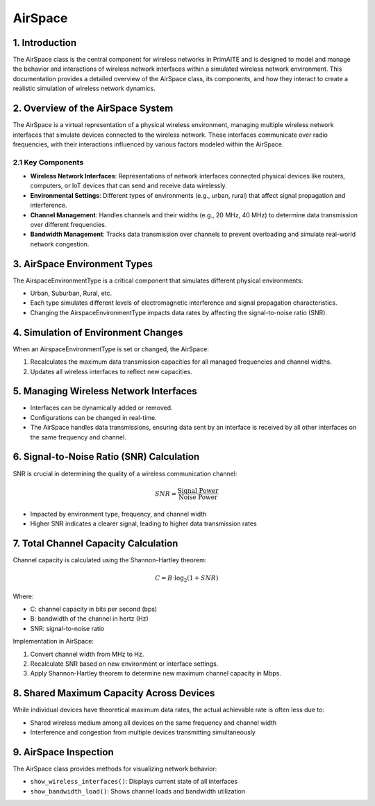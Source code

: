 .. only:: comment

    © Crown-owned copyright 2024, Defence Science and Technology Laboratory UK

.. _airspace:

AirSpace
========


1. Introduction
---------------

The AirSpace class is the central component for wireless networks in PrimAITE and is designed to model and manage the behavior and interactions of wireless network interfaces within a simulated wireless network environment. This documentation provides a detailed overview of the AirSpace class, its components, and how they interact to create a realistic simulation of wireless network dynamics.

2. Overview of the AirSpace System
----------------------------------

The AirSpace is a virtual representation of a physical wireless environment, managing multiple wireless network interfaces that simulate devices connected to the wireless network. These interfaces communicate over radio frequencies, with their interactions influenced by various factors modeled within the AirSpace.

2.1 Key Components
^^^^^^^^^^^^^^^^^^

- **Wireless Network Interfaces**: Representations of network interfaces connected physical devices like routers, computers, or IoT devices that can send and receive data wirelessly.
- **Environmental Settings**: Different types of environments (e.g., urban, rural) that affect signal propagation and interference.
- **Channel Management**: Handles channels and their widths (e.g., 20 MHz, 40 MHz) to determine data transmission over different frequencies.
- **Bandwidth Management**: Tracks data transmission over channels to prevent overloading and simulate real-world network congestion.

3. AirSpace Environment Types
-----------------------------

The AirspaceEnvironmentType is a critical component that simulates different physical environments:

- Urban, Suburban, Rural, etc.
- Each type simulates different levels of electromagnetic interference and signal propagation characteristics.
- Changing the AirspaceEnvironmentType impacts data rates by affecting the signal-to-noise ratio (SNR).

4. Simulation of Environment Changes
------------------------------------

When an AirspaceEnvironmentType is set or changed, the AirSpace:

1. Recalculates the maximum data transmission capacities for all managed frequencies and channel widths.
2. Updates all wireless interfaces to reflect new capacities.

5. Managing Wireless Network Interfaces
---------------------------------------

- Interfaces can be dynamically added or removed.
- Configurations can be changed in real-time.
- The AirSpace handles data transmissions, ensuring data sent by an interface is received by all other interfaces on the same frequency and channel.

6. Signal-to-Noise Ratio (SNR) Calculation
------------------------------------------

SNR is crucial in determining the quality of a wireless communication channel:

.. math::

   SNR = \frac{\text{Signal Power}}{\text{Noise Power}}

- Impacted by environment type, frequency, and channel width
- Higher SNR indicates a clearer signal, leading to higher data transmission rates

7. Total Channel Capacity Calculation
-------------------------------------

Channel capacity is calculated using the Shannon-Hartley theorem:

.. math::

   C = B \cdot \log_2(1 + SNR)

Where:

- C: channel capacity in bits per second (bps)
- B: bandwidth of the channel in hertz (Hz)
- SNR: signal-to-noise ratio

Implementation in AirSpace:

1. Convert channel width from MHz to Hz.
2. Recalculate SNR based on new environment or interface settings.
3. Apply Shannon-Hartley theorem to determine new maximum channel capacity in Mbps.

8. Shared Maximum Capacity Across Devices
-----------------------------------------

While individual devices have theoretical maximum data rates, the actual achievable rate is often less due to:

- Shared wireless medium among all devices on the same frequency and channel width
- Interference and congestion from multiple devices transmitting simultaneously

9. AirSpace Inspection
----------------------

The AirSpace class provides methods for visualizing network behavior:

- ``show_wireless_interfaces()``: Displays current state of all interfaces
- ``show_bandwidth_load()``: Shows channel loads and bandwidth utilization
